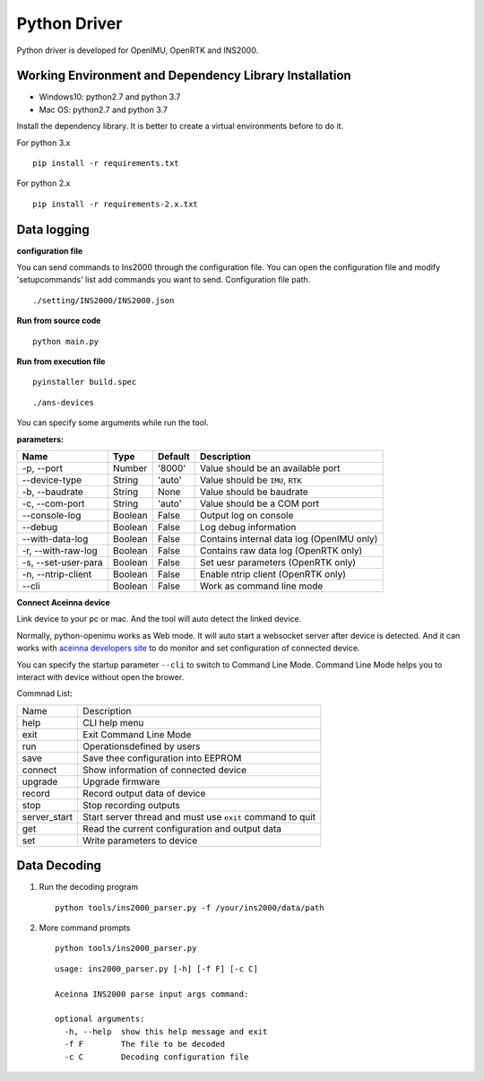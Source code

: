 Python Driver
==============

Python driver is developed for OpenIMU, OpenRTK and INS2000.

Working Environment and Dependency Library Installation
---------------------------------------------------------

-  Windows10: python2.7 and python 3.7
-  Mac OS: python2.7 and python 3.7

Install the dependency library. It is better to create a virtual environments before to do it.

For python 3.x

::

    pip install -r requirements.txt

For python 2.x

::

    pip install -r requirements-2.x.txt

Data logging
------------

**configuration file**

You can send commands to Ins2000 through the configuration file. You can open the configuration file and 
modify 'setupcommands' list add commands you want to send. Configuration file path.

::

    ./setting/INS2000/INS2000.json

**Run from source code**

::

    python main.py

**Run from execution file**

::

    pyinstaller build.spec

::

    ./ans-devices

You can specify some arguments while run the tool.

**parameters:**

+-----------------------+-----------+-----------+---------------------------------------------+
| Name                  | Type      | Default   | Description                                 |
+=======================+===========+===========+=============================================+
| -p, --port            | Number    | '8000'    | Value should be an available port           |
+-----------------------+-----------+-----------+---------------------------------------------+
| --device-type         | String    | 'auto'    | Value should be ``IMU``, ``RTK``            |
+-----------------------+-----------+-----------+---------------------------------------------+
| -b, --baudrate        | String    | None      | Value should be baudrate                    |
+-----------------------+-----------+-----------+---------------------------------------------+
| -c, --com-port        | String    | 'auto'    | Value should be a COM port                  |
+-----------------------+-----------+-----------+---------------------------------------------+
| --console-log         | Boolean   | False     | Output log on console                       |
+-----------------------+-----------+-----------+---------------------------------------------+
| --debug               | Boolean   | False     | Log debug information                       |
+-----------------------+-----------+-----------+---------------------------------------------+
| --with-data-log       | Boolean   | False     | Contains internal data log (OpenIMU only)   |
+-----------------------+-----------+-----------+---------------------------------------------+
| -r, --with-raw-log    | Boolean   | False     | Contains raw data log (OpenRTK only)        |
+-----------------------+-----------+-----------+---------------------------------------------+
| -s, --set-user-para   | Boolean   | False     | Set uesr parameters (OpenRTK only)          |
+-----------------------+-----------+-----------+---------------------------------------------+
| -n, --ntrip-client    | Boolean   | False     | Enable ntrip client (OpenRTK only)          |
+-----------------------+-----------+-----------+---------------------------------------------+
| --cli                 | Boolean   | False     | Work as command line mode                   |
+-----------------------+-----------+-----------+---------------------------------------------+

**Connect Aceinna device**

Link device to your pc or mac. And the tool will auto detect the linked
device.

Normally, python-openimu works as Web mode. It will auto start a
websocket server after device is detected. And it can works with `aceinna
developers site <https://developers.aceinna.com>`__ to do monitor and
set configuration of connected device.

You can specify the startup parameter ``--cli`` to switch to Command
Line Mode. Command Line Mode helps you to interact with device without
open the brower.

Commnad List: 

+-------------+-----------------------------------------------------------+
| Name        |   Description                                             |
+-------------+-----------------------------------------------------------+
| help        | CLI help menu                                             |
+-------------+-----------------------------------------------------------+
| exit        | Exit Command Line Mode                                    |
+-------------+-----------------------------------------------------------+
| run         | Operationsdefined by users                                |
+-------------+-----------------------------------------------------------+
| save        | Save thee configuration into EEPROM                       |
+-------------+-----------------------------------------------------------+
| connect     | Show information of connected device                      |
+-------------+-----------------------------------------------------------+
| upgrade     | Upgrade firmware                                          |
+-------------+-----------------------------------------------------------+
| record      | Record output data of device                              |
+-------------+-----------------------------------------------------------+
| stop        | Stop recording outputs                                    |
+-------------+-----------------------------------------------------------+
| server_start| Start server thread and must use ``exit`` command to quit |
+-------------+-----------------------------------------------------------+
| get         | Read the current configuration and output data            |
+-------------+-----------------------------------------------------------+
| set         | Write parameters to device                                |
+-------------+-----------------------------------------------------------+

Data Decoding
-------------

1. Run the decoding program

   ::

       python tools/ins2000_parser.py -f /your/ins2000/data/path

2. More command prompts

   ::

       python tools/ins2000_parser.py

   ::

       usage: ins2000_parser.py [-h] [-f F] [-c C]

       Aceinna INS2000 parse input args command:

       optional arguments:
         -h, --help  show this help message and exit
         -f F        The file to be decoded
         -c C        Decoding configuration file
